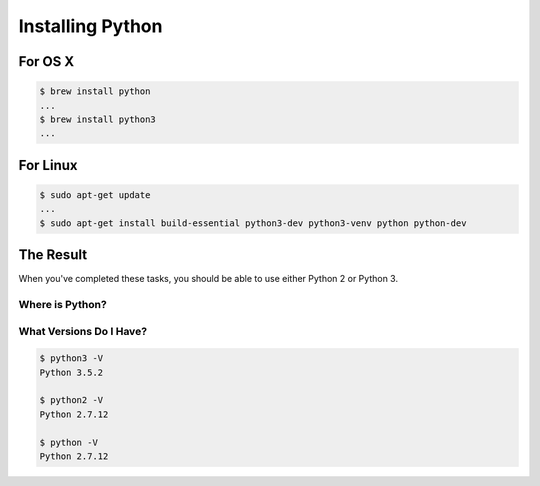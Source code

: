 *****************
Installing Python
*****************

.. rst-class:: left
.. container::

    .. ifnotslides::

        Python is in an era of transition.
        Version 2 of the language is being phased out (the end-of-life is set for 2020).
        Version 3 is growing in support and usage.
        However, in your professional lives as Python programmers you are still quite likely to be working in Python 2.

        This class is focused on developing code that is compatible with both Python 2 *and* Python 3.
        The intent is to ensure that you can contribute to updating the code base in your future position.
        You'll be equipped to help break up the log-jam of older code that needs upgrading.

        You will, therefore, need to have a working version of both Python 2 and Python 3.
        This lecture is intended to help you achieve that goal.

    .. ifslides::

        .. rst-class:: build

        * Python 2 is phasing out (E.O.L. in 2020)
        * Python 3 is growing in support and use.
        * You're likely still to work primarily in Python 2
        * You can write compatible code
        * Can help to move existing code forward
        * Must install both Python 2 and 3 for this class

For OS X
========

.. rst-class:: left
.. container::

    .. ifnotslides::

        Python 2 comes pre-installed on OS X.  However, it's not the most up-to-date.
        You can use the `Homebrew <http://brew.sh/>`_ package manager to install a more recent version, and to install Python 3.
        Use that link to install the package manager, if you have not already done so.

        Once you've got ``Homebrew`` installed, you will install each version:

    .. ifslides::

        .. rst-class:: build

        * the system Python is out-of-date
        * install `Homebrew <http://brew.sh/>`_
        * use it to install Python 2 and Python 3

    .. rst-class:: build
    .. container::

        .. code-block:: bash

            $ brew install python
            ...
            $ brew install python3
            ...

For Linux
=========

.. rst-class:: left
.. container::

    .. ifnotslides::

        Depending on which distribution and version of Linux you are using, the system Python may be 2 *or* 3.
        On most recent versions of most distributions you can use the system package manager to install the other version.
        This example assumes Ubuntu linux 16.04.

        By default, the Python installed on Ubuntu 16.04 (Xenial) is version 3.5.
        To install the required extensions to Python 3, as well as what you'll need to work with Python 2, issue the following command:

    .. ifslides::

        .. rst-class:: build

        * Which version is present depends on flavor and version
        * We assume Ubuntu 16.04 (Xenial)
        * Adjust accordingly for your own flavor or version

    .. rst-class:: build
    .. container::

        .. code-block:: bash

            $ sudo apt-get update
            ...
            $ sudo apt-get install build-essential python3-dev python3-venv python python-dev

The Result
==========

.. rst-class:: left
.. container::

    When you've completed these tasks, you should be able to use either Python 2 or Python 3.

Where is Python?
----------------

.. ifnotslides::

    Use the ``which`` command to discover the location of the executable will be summoned for each version:

.. ifslides::

    ``which`` tells you where a command is located:

    .. code-block:: bash

        $ which python2
        /usr/local/bin/python2

        $ which python3
        /usr/local/bin/python3

        $ which python
        /usr/bin/python

What Versions Do I Have?
------------------------

.. ifnotslides::

    You can use the ``-V`` command-line flag to check the version of your Python executables without starting an interpreter:

.. ifslides::

    Use ``-V`` to check versions:

.. code-block:: bash

    $ python3 -V
    Python 3.5.2

    $ python2 -V
    Python 2.7.12

    $ python -V
    Python 2.7.12


